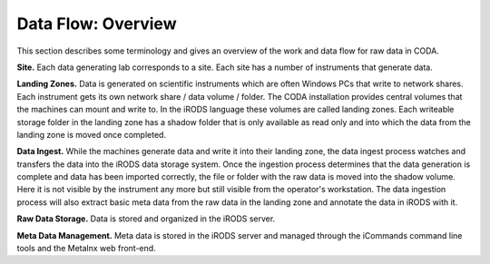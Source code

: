 .. _flow_overview:

===================
Data Flow: Overview
===================

This section describes some terminology and gives an overview of the work and data flow for raw data in CODA.

**Site.**
Each data generating lab corresponds to a site.
Each site has a number of instruments that generate data.

**Landing Zones.**
Data is generated on scientific instruments which are often Windows PCs that write to network shares.
Each instrument gets its own network share / data volume / folder.
The CODA installation provides central volumes that the machines can mount and write to.
In the iRODS language these volumes are called landing zones.
Each writeable storage folder in the landing zone has a shadow folder that is only available as read only and into which the data from the landing zone is moved once completed.

**Data Ingest.**
While the machines generate data and write it into their landing zone, the data ingest process watches and transfers the data into the iRODS data storage system.
Once the ingestion process determines that the data generation is complete and data has been imported correctly, the file or folder with the raw data is moved into the shadow volume.
Here it is not visible by the instrument any more but still visible from the operator's workstation.
The data ingestion process will also extract basic meta data from the raw data in the landing zone and annotate the data in iRODS with it.

**Raw Data Storage.**
Data is stored and organized in the iRODS server.

**Meta Data Management.**
Meta data is stored in the iRODS server and managed through the iCommands command line tools and the Metalnx web front-end.
